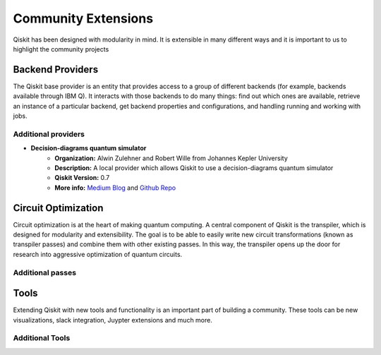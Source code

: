 Community Extensions
====================

Qiskit has been designed with modularity in mind. It is extensible in many different ways and
it is important to us to highlight the community projects

Backend Providers
-----------------

The Qiskit base provider is an entity that provides access to a group of different
backends (for example, backends available through IBM Q). It interacts with
those backends to do many things: find out which ones are available, retrieve
an instance of a particular backend, get backend properties and configurations,
and handling running and working with jobs.

Additional providers
~~~~~~~~~~~~~~~~~~~~

- **Decision-diagrams quantum simulator**
    - **Organization:** Alwin Zulehner and Robert Wille from Johannes Kepler University
    - **Description:** A local provider which allows Qiskit to use a decision-diagrams quantum simulator
    - **Qiskit Version:** 0.7
    - **More info:** `Medium Blog <blah>`_ and `Github Repo <https://github.com/Qiskit/qiskit-jku-provider>`_

Circuit Optimization
--------------------

Circuit optimization is at the heart of making quantum computing. A central component of Qiskit is
the transpiler, which is designed for modularity and extensibility. The goal is to be able to
easily write new circuit transformations (known as transpiler passes) and combine them with other
existing passes. In this way, the transpiler opens up the door for research into aggressive
optimization of quantum circuits.


Additional passes
~~~~~~~~~~~~~~~~~


Tools
-----

Extending Qiskit with new tools and functionality is an important part of building a community.
These tools can be new visualizations, slack integration, Juypter extensions and much more.

Additional Tools
~~~~~~~~~~~~~~~~
